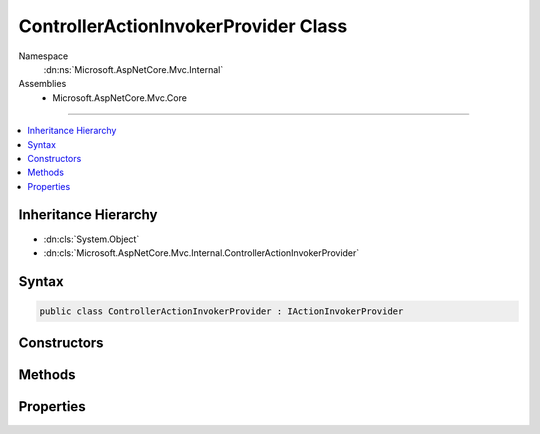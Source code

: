 

ControllerActionInvokerProvider Class
=====================================





Namespace
    :dn:ns:`Microsoft.AspNetCore.Mvc.Internal`
Assemblies
    * Microsoft.AspNetCore.Mvc.Core

----

.. contents::
   :local:



Inheritance Hierarchy
---------------------


* :dn:cls:`System.Object`
* :dn:cls:`Microsoft.AspNetCore.Mvc.Internal.ControllerActionInvokerProvider`








Syntax
------

.. code-block:: csharp

    public class ControllerActionInvokerProvider : IActionInvokerProvider








.. dn:class:: Microsoft.AspNetCore.Mvc.Internal.ControllerActionInvokerProvider
    :hidden:

.. dn:class:: Microsoft.AspNetCore.Mvc.Internal.ControllerActionInvokerProvider

Constructors
------------

.. dn:class:: Microsoft.AspNetCore.Mvc.Internal.ControllerActionInvokerProvider
    :noindex:
    :hidden:

    
    .. dn:constructor:: Microsoft.AspNetCore.Mvc.Internal.ControllerActionInvokerProvider.ControllerActionInvokerProvider(Microsoft.AspNetCore.Mvc.Controllers.IControllerFactory, Microsoft.AspNetCore.Mvc.Internal.ControllerActionInvokerCache, Microsoft.AspNetCore.Mvc.Internal.IControllerArgumentBinder, Microsoft.Extensions.Options.IOptions<Microsoft.AspNetCore.Mvc.MvcOptions>, Microsoft.Extensions.Logging.ILoggerFactory, System.Diagnostics.DiagnosticSource)
    
        
    
        
        :type controllerFactory: Microsoft.AspNetCore.Mvc.Controllers.IControllerFactory
    
        
        :type controllerActionInvokerCache: Microsoft.AspNetCore.Mvc.Internal.ControllerActionInvokerCache
    
        
        :type argumentBinder: Microsoft.AspNetCore.Mvc.Internal.IControllerArgumentBinder
    
        
        :type optionsAccessor: Microsoft.Extensions.Options.IOptions<Microsoft.Extensions.Options.IOptions`1>{Microsoft.AspNetCore.Mvc.MvcOptions<Microsoft.AspNetCore.Mvc.MvcOptions>}
    
        
        :type loggerFactory: Microsoft.Extensions.Logging.ILoggerFactory
    
        
        :type diagnosticSource: System.Diagnostics.DiagnosticSource
    
        
        .. code-block:: csharp
    
            public ControllerActionInvokerProvider(IControllerFactory controllerFactory, ControllerActionInvokerCache controllerActionInvokerCache, IControllerArgumentBinder argumentBinder, IOptions<MvcOptions> optionsAccessor, ILoggerFactory loggerFactory, DiagnosticSource diagnosticSource)
    

Methods
-------

.. dn:class:: Microsoft.AspNetCore.Mvc.Internal.ControllerActionInvokerProvider
    :noindex:
    :hidden:

    
    .. dn:method:: Microsoft.AspNetCore.Mvc.Internal.ControllerActionInvokerProvider.OnProvidersExecuted(Microsoft.AspNetCore.Mvc.Abstractions.ActionInvokerProviderContext)
    
        
    
        
        :type context: Microsoft.AspNetCore.Mvc.Abstractions.ActionInvokerProviderContext
    
        
        .. code-block:: csharp
    
            public void OnProvidersExecuted(ActionInvokerProviderContext context)
    
    .. dn:method:: Microsoft.AspNetCore.Mvc.Internal.ControllerActionInvokerProvider.OnProvidersExecuting(Microsoft.AspNetCore.Mvc.Abstractions.ActionInvokerProviderContext)
    
        
    
        
        :type context: Microsoft.AspNetCore.Mvc.Abstractions.ActionInvokerProviderContext
    
        
        .. code-block:: csharp
    
            public void OnProvidersExecuting(ActionInvokerProviderContext context)
    

Properties
----------

.. dn:class:: Microsoft.AspNetCore.Mvc.Internal.ControllerActionInvokerProvider
    :noindex:
    :hidden:

    
    .. dn:property:: Microsoft.AspNetCore.Mvc.Internal.ControllerActionInvokerProvider.Order
    
        
        :rtype: System.Int32
    
        
        .. code-block:: csharp
    
            public int Order { get; }
    

